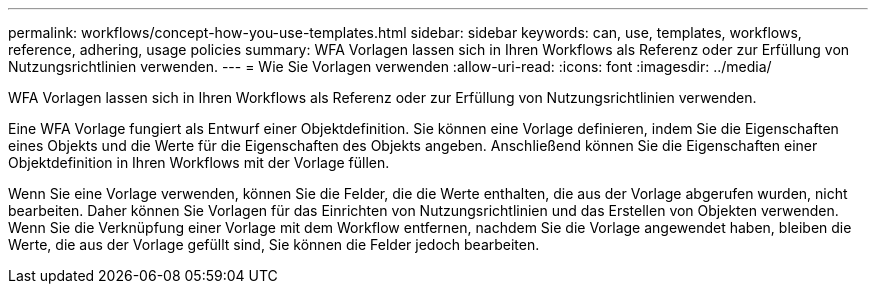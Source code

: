 ---
permalink: workflows/concept-how-you-use-templates.html 
sidebar: sidebar 
keywords: can, use, templates, workflows, reference, adhering, usage policies 
summary: WFA Vorlagen lassen sich in Ihren Workflows als Referenz oder zur Erfüllung von Nutzungsrichtlinien verwenden. 
---
= Wie Sie Vorlagen verwenden
:allow-uri-read: 
:icons: font
:imagesdir: ../media/


[role="lead"]
WFA Vorlagen lassen sich in Ihren Workflows als Referenz oder zur Erfüllung von Nutzungsrichtlinien verwenden.

Eine WFA Vorlage fungiert als Entwurf einer Objektdefinition. Sie können eine Vorlage definieren, indem Sie die Eigenschaften eines Objekts und die Werte für die Eigenschaften des Objekts angeben. Anschließend können Sie die Eigenschaften einer Objektdefinition in Ihren Workflows mit der Vorlage füllen.

Wenn Sie eine Vorlage verwenden, können Sie die Felder, die die Werte enthalten, die aus der Vorlage abgerufen wurden, nicht bearbeiten. Daher können Sie Vorlagen für das Einrichten von Nutzungsrichtlinien und das Erstellen von Objekten verwenden. Wenn Sie die Verknüpfung einer Vorlage mit dem Workflow entfernen, nachdem Sie die Vorlage angewendet haben, bleiben die Werte, die aus der Vorlage gefüllt sind, Sie können die Felder jedoch bearbeiten.
